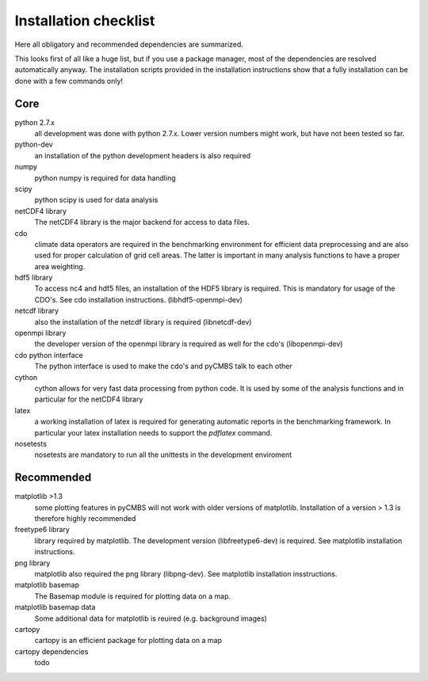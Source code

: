 Installation checklist
======================

Here all obligatory and recommended dependencies are summarized.

This looks first of all like a huge list, but if you use a package manager, most of the dependencies are resolved automatically anyway.
The installation scripts provided in the installation instructions show that a fully installation can be done with a few commands only!

Core
----

python 2.7.x
    all development was done with python 2.7.x. Lower version numbers might work, but have not been tested so far.

python-dev
    an installation of the python development headers is also required

numpy
    python numpy is required for data handling

scipy
    python scipy is used for data analysis

netCDF4 library
    The netCDF4 library is the major backend for access to data files.

cdo
    climate data operators are required in the benchmarking environment for efficient data preprocessing and are also used for proper calculation of grid cell areas. The latter is important in many analysis functions to have a proper area weighting.

hdf5 library
    To access nc4 and hdf5 files, an installation of the HDF5 library is required. This is mandatory for usage of the CDO's. See cdo installation instructions. (libhdf5-openmpi-dev)

netcdf library
    also the installation of the netcdf library is required (libnetcdf-dev)

openmpi library
    the developer version of the openmpi library is required as well for the cdo's (libopenmpi-dev)

cdo python interface
    The python interface is used to make the cdo's and pyCMBS talk to each other

cython
    cython allows for very fast data processing from python code. It is used by some of the analysis functions and in particular for the netCDF4 library

latex
    a working installation of latex is required for generating automatic reports in the benchmarking framework. In particular your latex installation needs to support the *pdflatex* command.

nosetests
    nosetests are mandatory to run all the unittests in the development enviroment

Recommended
-----------

matplotlib >1.3
    some plotting features in pyCMBS will not work with older versions of matplotlib. Installation of a version > 1.3 is therefore highly recommended

freetype6 library
    library required by matplotlib. The development version (libfreetype6-dev) is required. See matplotlib installation instructions.

png library
    matplotlib also required the png library (libpng-dev). See matplotlib installation insstructions.

matplotlib basemap
    The Basemap module is required for plotting data on a map.

matplotlib basemap data
    Some additional data for matplotlib is reuired (e.g. background images)

cartopy
    cartopy is an efficient package for plotting data on a map

cartopy dependencies
    todo





